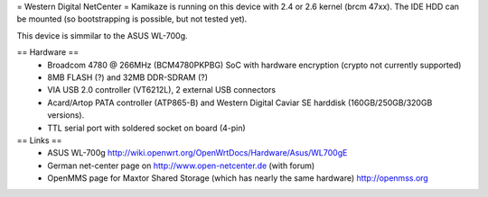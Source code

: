 = Western Digital NetCenter =
Kamikaze is running on this device with 2.4 or 2.6 kernel (brcm 47xx).
The IDE HDD  can be mounted (so bootstrapping is possible, but not tested yet).

This device is simmilar to the ASUS WL-700g.

== Hardware ==
 * Broadcom 4780 @ 266MHz (BCM4780PKPBG) SoC with hardware encryption (crypto not currently supported)
 * 8MB FLASH (?) and 32MB DDR-SDRAM (?)
 * VIA USB 2.0 controller (VT6212L), 2 external USB connectors
 * Acard/Artop PATA controller (ATP865-B) and Western Digital Caviar SE harddisk (160GB/250GB/320GB versions).
 * TTL serial port with soldered socket on board (4-pin)

== Links ==
 * ASUS WL-700g http://wiki.openwrt.org/OpenWrtDocs/Hardware/Asus/WL700gE
 * German net-center page on http://www.open-netcenter.de (with forum)
 * OpenMMS page for Maxtor Shared Storage (which has nearly the same hardware) http://openmss.org
